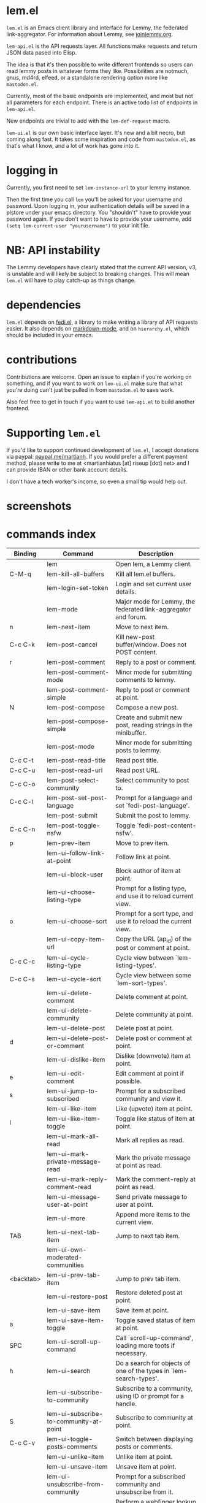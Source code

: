 * lem.el

=lem.el= is an Emacs client library and interface for Lemmy, the federated link-aggregator. For information about Lemmy, see [[http://joinlemmy.org][joinlemmy.org]].

=lem-api.el= is the API requests layer. All functions make requests and return JSON data pased into Elisp.

The idea is that it's then possible to write different frontends so users can read lemmy posts in whatever forms they like. Possibilities are notmuch, gnus, md4rd, elfeed, or a standalone rendering option more like =mastodon.el=.

Currently, most of the basic endpoints are implemented, and most but not all parameters for each endpoint. There is an active todo list of endpoints in =lem-api.el=.

New endpoints are trivial to add with the =lem-def-request= macro.

=lem-ui.el= is our own basic interface layer. It's new and a bit necro, but coming along fast. It takes some inspiration and code from =mastodon.el=, as that's what I know, and a lot of work has gone into it.

* logging in

Currently, you first need to set =lem-instance-url= to your lemmy instance.

Then the first time you call =lem= you'll be asked for your username and password. Upon logging in, your authentication details will be saved in a plstore under your emacs directory. You "shouldn't" have to provide your password again. If you don't want to have to provide your username, add =(setq lem-current-user "yourusername")= to your init file.

* NB: API instability

The Lemmy developers have clearly stated that the current API version, v3, is unstable and will likely be subject to breaking changes. This will mean =lem.el= will have to play catch-up as things change.

* dependencies

=lem.el= depends on [[https://codeberg.org/martianh/fedi.el][fedi.el]], a library to make writing a library of API requests easier. It also depends on [[https://github.com/jrblevin/markdown-mode][markdown-mode]], and on =hierarchy.el=, which should be included in your emacs.

* contributions

Contributions are welcome. Open an issue to explain if you're working on something, and if you want to work on =lem-ui.el= make sure that what you're doing can't just be pulled in from =mastodon.el= to save work.

Also feel free to get in touch if you want to use =lem-api.el= to build another frontend.

* Supporting =lem.el=

If you'd like to support continued development of =lem.el=, I accept
donations via paypal: [[https://paypal.me/martianh][paypal.me/martianh]]. If you would prefer a different
payment method, please write to me at <martianhiatus [at] riseup [dot] net> and I can
provide IBAN or other bank account details.

I don't have a tech worker's income, so even a small tip would help out.

* screenshots

[[file:lem.png][file:./lem.png]]

[[file:./lem-post.png][file:./lem-post.png]]

* commands index
#+BEGIN_SRC emacs-lisp :results table :colnames '("Binding" "Command" "Description") :exports results
  (let ((rows))
    (mapatoms
     (lambda (symbol)
       (when (and (string-match "^lem"
                                (symbol-name symbol))
                  (commandp symbol))
         (let* ((doc (car
                      (split-string
                       (or (documentation symbol t) "")
                       "\n")))
                ;; add more keymaps here
                ;; some keys are in sub 'keymap keys inside a map
                (maps (list lem-mode-map lem-post-mode-map lem-post-comment-mode-map))
                (binding-code
                 (let ((keys (where-is-internal symbol maps nil nil (command-remapping symbol))))
                   ;; just take first 2 bindings:
                   (if (> (length keys) 2)
                       (list (car keys) (cadr keys))
                     keys)))
                (binding-str (if binding-code
                                 (mapconcat #'help--key-description-fontified
                                            binding-code ", ")
                               "")))
           (push `(,binding-str ,symbol ,doc) rows)
           rows))))
    (sort rows (lambda (x y) (string-lessp (cadr x) (cadr y)))))
#+END_SRC

#+RESULTS:
| Binding   | Command                                | Description                                                        |
|-----------+----------------------------------------+--------------------------------------------------------------------|
|           | lem                                    | Open lem, a Lemmy client.                                          |
| C-M-q     | lem-kill-all-buffers                   | Kill all lem.el buffers.                                           |
|           | lem-login-set-token                    | Login and set current user details.                                |
|           | lem-mode                               | Major mode for Lemmy, the federated link-aggregator and forum.     |
| n         | lem-next-item                          | Move to next item.                                                 |
| C-c C-k   | lem-post-cancel                        | Kill new-post buffer/window. Does not POST content.                |
| r         | lem-post-comment                       | Reply to a post or comment.                                        |
|           | lem-post-comment-mode                  | Minor mode for submitting comments to lemmy.                       |
|           | lem-post-comment-simple                | Reply to post or comment at point.                                 |
| N         | lem-post-compose                       | Compose a new post.                                                |
|           | lem-post-compose-simple                | Create and submit new post, reading strings in the minibuffer.     |
|           | lem-post-mode                          | Minor mode for submitting posts to lemmy.                          |
| C-c C-t   | lem-post-read-title                    | Read post title.                                                   |
| C-c C-u   | lem-post-read-url                      | Read post URL.                                                     |
| C-c C-o   | lem-post-select-community              | Select community to post to.                                       |
| C-c C-l   | lem-post-set-post-language             | Prompt for a language and set `fedi-post-language'.                |
|           | lem-post-submit                        | Submit the post to lemmy.                                          |
| C-c C-n   | lem-post-toggle-nsfw                   | Toggle `fedi-post-content-nsfw'.                                   |
| p         | lem-prev-item                          | Move to prev item.                                                 |
|           | lem-ui--follow-link-at-point           | Follow link at point.                                              |
|           | lem-ui-block-user                      | Block author of item at point.                                     |
|           | lem-ui-choose-listing-type             | Prompt for a listing type, and use it to reload current view.      |
| o         | lem-ui-choose-sort                     | Prompt for a sort type, and use it to reload the current view.     |
|           | lem-ui-copy-item-url                   | Copy the URL (ap_id) of the post or comment at point.              |
| C-c C-c   | lem-ui-cycle-listing-type              | Cycle view between `lem-listing-types'.                            |
| C-c C-s   | lem-ui-cycle-sort                      | Cycle view between some `lem-sort-types'.                          |
|           | lem-ui-delete-comment                  | Delete comment at point.                                           |
|           | lem-ui-delete-community                | Delete community at point.                                         |
|           | lem-ui-delete-post                     | Delete post at point.                                              |
| d         | lem-ui-delete-post-or-comment          | Delete post or comment at point.                                   |
|           | lem-ui-dislike-item                    | Dislike (downvote) item at point.                                  |
| e         | lem-ui-edit-comment                    | Edit comment at point if possible.                                 |
| s         | lem-ui-jump-to-subscribed              | Prompt for a subscribed community and view it.                     |
|           | lem-ui-like-item                       | Like (upvote) item at point.                                       |
| l         | lem-ui-like-item-toggle                | Toggle like status of item at point.                               |
|           | lem-ui-mark-all-read                   | Mark all replies as read.                                          |
|           | lem-ui-mark-private-message-read       | Mark the private message at point as read.                         |
|           | lem-ui-mark-reply-comment-read         | Mark the comment-reply at point as read.                           |
|           | lem-ui-message-user-at-point           | Send private message to user at point.                             |
|           | lem-ui-more                            | Append more items to the current view.                             |
| TAB       | lem-ui-next-tab-item                   | Jump to next tab item.                                             |
|           | lem-ui-own-moderated-communities       |                                                                    |
| <backtab> | lem-ui-prev-tab-item                   | Jump to prev tab item.                                             |
|           | lem-ui-restore-post                    | Restore deleted post at point.                                     |
|           | lem-ui-save-item                       | Save item at point.                                                |
| a         | lem-ui-save-item-toggle                | Toggle saved status of item at point.                              |
| SPC       | lem-ui-scroll-up-command               | Call `scroll-up-command', loading more toots if necessary.         |
| h         | lem-ui-search                          | Do a search for objects of one of the types in `lem-search-types'. |
|           | lem-ui-subscribe-to-community          | Subscribe to a community, using ID or prompt for a handle.         |
| S         | lem-ui-subscribe-to-community-at-point | Subscribe to community at point.                                   |
| C-c C-v   | lem-ui-toggle-posts-comments           | Switch between displaying posts or comments.                       |
|           | lem-ui-unlike-item                     | Unlike item at point.                                              |
|           | lem-ui-unsave-item                     | Unsave item at point.                                              |
|           | lem-ui-unsubscribe-from-community      | Prompt for a subscribed community and unsubscribe from it.         |
|           | lem-ui-url-lookup                      | Perform a webfinger lookup on URL and load the result in `lem.el'. |
|           | lem-ui-view-comment-post               | View post of comment at point, or of POST-ID.                      |
| C         | lem-ui-view-communities                | View Lemmy communities.                                            |
|           | lem-ui-view-communities-tl             | View Lemmy communities in a tabulated list.                        |
|           | lem-ui-view-community-at-point         | View community at point.                                           |
| I         | lem-ui-view-instance                   | View posts of current user's home instance.                        |
|           | lem-ui-view-instance-full              | View full instance details.                                        |
| c         | lem-ui-view-item-community             | View community of item at point.                                   |
| u         | lem-ui-view-item-user                  | View user of item at point.                                        |
|           | lem-ui-view-mentions                   | View reply comments to the current user.                           |
| O         | lem-ui-view-own-profile                | View profile of the current user.                                  |
|           | lem-ui-view-post-at-point              | View post at point.                                                |
|           | lem-ui-view-private-messages           | View reply comments to the current user.                           |
|           | lem-ui-view-replies                    | View reply comments to the current user.                           |
|           | lem-ui-view-replies-unread             | View unread replies.                                               |
| A         | lem-ui-view-saved-items                | View saved items of the current user, or of user with ID.          |
| RET       | lem-ui-view-thing-at-point             | View post, community or user at point.                             |
| P         | lem-ui-view-user-at-point              | View user at point.                                                |
|           | lem-vtable-revert-command              | Re-query data and regenerate the table under point.                |
|           | lem-vtable-sort-by-current-column      | Sort the table under point by the column under point.              |
